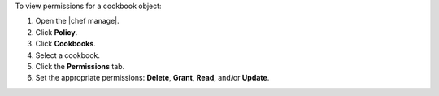 .. This is an included how-to. 


To view permissions for a cookbook object:

#. Open the |chef manage|.
#. Click **Policy**.
#. Click **Cookbooks**.
#. Select a cookbook.
#. Click the **Permissions** tab.
#. Set the appropriate permissions: **Delete**, **Grant**, **Read**, and/or **Update**.

